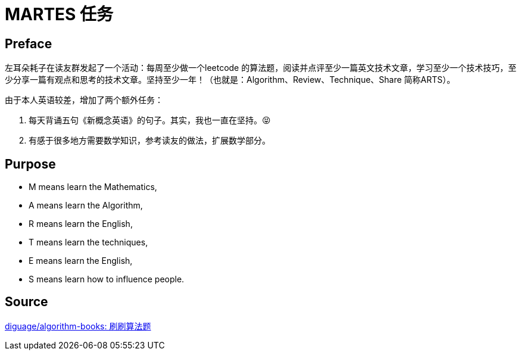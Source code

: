 = MARTES 任务

== Preface

左耳朵耗子在读友群发起了一个活动：每周至少做一个leetcode 的算法题，阅读并点评至少一篇英文技术文章，学习至少一个技术技巧，至少分享一篇有观点和思考的技术文章。坚持至少一年！（也就是：Algorithm、Review、Technique、Share 简称ARTS）。

由于本人英语较差，增加了两个额外任务：

. 每天背诵五句《新概念英语》的句子。其实，我也一直在坚持。😝
. 有感于很多地方需要数学知识，参考读友的做法，扩展数学部分。

== Purpose

* M means learn the Mathematics,
* A means learn the Algorithm, 
* R means learn the English, 
* T means learn the techniques, 
* E means learn the English,
* S means learn how to influence people.


== Source

https://github.com/diguage/algorithm-books[diguage/algorithm-books: 刷刷算法题]